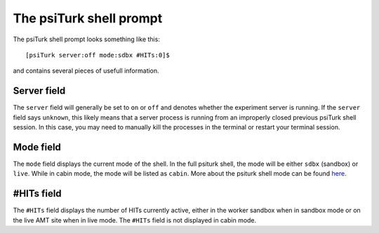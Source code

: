 The psiTurk shell prompt
==========================

The psiTurk shell prompt looks something like this::

  [psiTurk server:off mode:sdbx #HITs:0]$

and contains several pieces of usefull information. 

Server field
--------------

The ``server`` field will generally be set to ``on`` or ``off`` and denotes
whether the experiment server is running. If the ``server`` field says
``unknown``, this likely means that a server process is running from an
improperly closed previous psiTurk shell session. In this case, you may need to
manually kill the processes in the terminal or restart your terminal session.

Mode field
-----------

The ``mode`` field displays the current mode of the shell. In the full psiturk
shell, the mode will be either ``sdbx`` (sandbox) or ``live``. While in
cabin mode, the mode will be listed as ``cabin``. More about the psiturk shell
mode can be found `here <command_line/mode.html>`__.

#HITs field
------------

The ``#HITs`` field displays the number of HITs currently active, either in the
worker sandbox when in sandbox mode or on the live AMT site when in live
mode. The ``#HITs`` field is not displayed in cabin mode.
